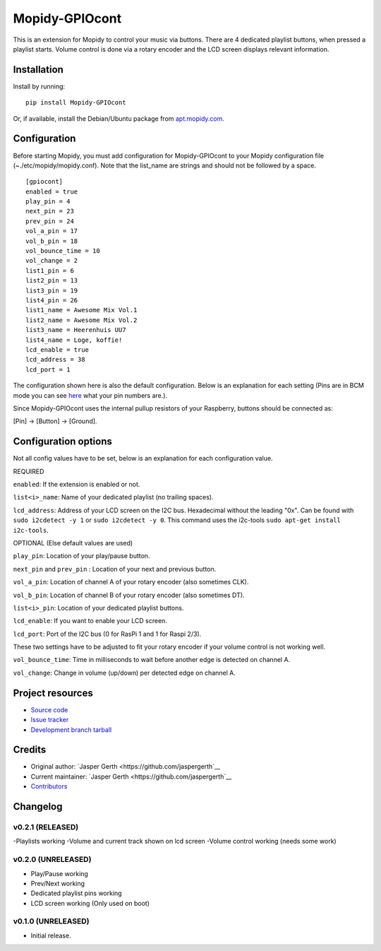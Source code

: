 ****************************
Mopidy-GPIOcont
****************************

.. image:: https://img.shields.io/pypi/v/Mopidy-GPIOcont.svg?style=flat
    :target: https://pypi.python.org/pypi/Mopidy-GPIOcont/
    :alt: Latest PyPI version

.. image:: https://img.shields.io/travis/jaspergerth/mopidy-gpiocont/master.svg?style=flat
    :target: https://travis-ci.org/jaspergerth/mopidy-gpiocont
    :alt: Travis CI build status

.. image:: https://img.shields.io/coveralls/jaspergerth/mopidy-gpiocont/master.svg?style=flat
   :target: https://coveralls.io/r/jaspergerth/mopidy-gpiocont
   :alt: Test coverage

This is an extension for Mopidy to control your music via buttons. There are 4 dedicated playlist buttons, when pressed
a playlist starts. Volume control is done via a rotary encoder and the LCD screen displays relevant information.


Installation
============

Install by running::

    pip install Mopidy-GPIOcont

Or, if available, install the Debian/Ubuntu package from `apt.mopidy.com
<http://apt.mopidy.com/>`_.


Configuration
=============

Before starting Mopidy, you must add configuration for
Mopidy-GPIOcont to your Mopidy configuration file (~./etc/mopidy/mopidy.conf). Note that the list_name are strings and should not be followed by a space. ::

    [gpiocont]
    enabled = true
    play_pin = 4
    next_pin = 23
    prev_pin = 24
    vol_a_pin = 17
    vol_b_pin = 18
    vol_bounce_time = 10
    vol_change = 2
    list1_pin = 6
    list2_pin = 13
    list3_pin = 19
    list4_pin = 26
    list1_name = Awesome Mix Vol.1
    list2_name = Awesome Mix Vol.2
    list3_name = Heerenhuis UU7
    list4_name = Loge, koffie!
    lcd_enable = true
    lcd_address = 38
    lcd_port = 1

The configuration shown here is also the default configuration. Below is an explanation for each setting
(Pins are in BCM mode you can see `here <http://raspberrypi.stackexchange.com/a/12967>`_  what your pin numbers are.).

Since Mopidy-GPIOcont uses the internal pullup resistors of your Raspberry, buttons should be connected as:

[Pin] -> [Button] -> [Ground].

Configuration options
=====================
Not all config values have to be set, below is an explanation for each configuration value.

REQUIRED

``enabled``: If the extension is enabled or not.

``list<i>_name``: Name of your dedicated playlist (no trailing spaces).

``lcd_address``: Address of your LCD screen on the I2C bus. Hexadecimal without the leading "0x".
Can be found with ``sudo i2cdetect -y 1`` or ``sudo i2cdetect -y 0``.
This command uses the i2c-tools ``sudo apt-get install i2c-tools``.

OPTIONAL (Else default values are used)

``play_pin``: Location of your play/pause button.

``next_pin`` and ``prev_pin`` : Location of your next and previous button.

``vol_a_pin``: Location of channel A of your rotary encoder (also sometimes CLK).

``vol_b_pin``: Location of channel B of your rotary encoder (also sometimes DT).

``list<i>_pin``: Location of your dedicated playlist buttons.

``lcd_enable``: If you want to enable your LCD screen.

``lcd_port``: Port of the I2C bus (0 for RasPi 1 and 1 for Raspi 2/3).


These two settings have to be adjusted to fit your rotary encoder if your volume control is not working well.

``vol_bounce_time``: Time in milliseconds to wait before another edge is detected on channel A.

``vol_change``: Change in volume (up/down) per detected edge on channel A.







Project resources
=================

- `Source code <https://github.com/jaspergerth/mopidy-gpiocont>`_
- `Issue tracker <https://github.com/jaspergerth/mopidy-gpiocont/issues>`_
- `Development branch tarball <https://github.com/jaspergerth/mopidy-gpiocont/archive/master.tar.gz#egg=Mopidy-GPIOcont-dev>`_


Credits
=======

- Original author: `Jasper Gerth <https://github.com/jaspergerth`__
- Current maintainer: `Jasper Gerth <https://github.com/jaspergerth`__
- `Contributors <https://github.com/jaspergerth/mopidy-gpiocont/graphs/contributors>`_


Changelog
=========
v0.2.1 (RELEASED)
----------------------------------------
-Playlists working
-Volume and current track shown on lcd screen
-Volume control working (needs some work)

v0.2.0 (UNRELEASED)
----------------------------------------
- Play/Pause working
- Prev/Next working
- Dedicated playlist pins working
- LCD screen working (Only used on boot)

v0.1.0 (UNRELEASED)
----------------------------------------

- Initial release.

